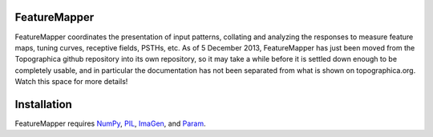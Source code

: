 FeatureMapper
=============

FeatureMapper coordinates the presentation of input patterns, collating and analyzing the responses to measure 
feature maps, tuning curves, receptive fields, PSTHs, etc. 
As of 5 December 2013, FeatureMapper has just been moved from the Topographica github repository into its
own repository, so it may take a while before it is settled down enough to be completely usable, and in particular
the documentation has not been separated from what is shown on topographica.org.  Watch this space for more details!

Installation
============

FeatureMapper requires `NumPy <http://numpy.scipy.org/>`_, `PIL <http://www.pythonware.com/products/pil/>`_, `ImaGen <http://ioam.github.com/imagen/>`_,  and `Param <http://ioam.github.com/param/>`_.

